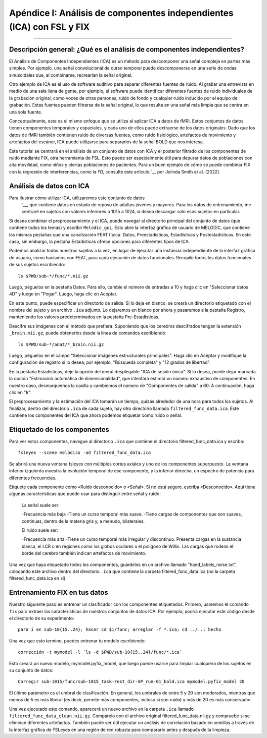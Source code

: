 

.. _Apéndice_I_Eliminación_de_ruido_ICA:

==================================================================
Apéndice I: Análisis de componentes independientes (ICA) con FSL y FIX
==================================================================

------------------

.. nota::

    Los métodos de este tutorial provienen del sitio web de FSL ICA, que se puede encontrar aquí.`__. También me he beneficiado de los ejemplos proporcionados por Carline Nettekoven en su blog`__.

Descripción general: ¿Qué es el análisis de componentes independientes?
**************************************************

El Análisis de Componentes Independientes (ICA) es un método para descomponer una señal compleja en partes más simples. Por ejemplo, una señal convolucional de curso temporal puede descomponerse en una serie de ondas sinusoidales que, al combinarse, recrearían la señal original.

Otro ejemplo de ICA es el uso de software auditivo para separar diferentes fuentes de ruido. Al grabar una entrevista en medio de una sala llena de gente, por ejemplo, el software puede identificar diferentes fuentes de ruido individuales de la grabación original, como voces de otras personas, ruido de fondo y cualquier ruido inducido por el equipo de grabación. Estas fuentes pueden filtrarse de la señal original, lo que resulta en una señal más limpia que se centra en una sola fuente.

Conceptualmente, este es el mismo enfoque que se utiliza al aplicar ICA a datos de fMRI. Estos conjuntos de datos tienen componentes temporales y espaciales, y cada uno de ellos puede extraerse de los datos originales. Dado que los datos de fMRI también contienen ruido de diversas fuentes, como ruido fisiológico, artefactos de movimiento y artefactos del escáner, ICA puede utilizarse para separarlos de la señal BOLD que nos interesa.

Este tutorial se centrará en el análisis de un conjunto de datos con ICA y el posterior filtrado de los componentes de ruido mediante FIX, otra herramienta de FSL. Esto puede ser especialmente útil para depurar datos de poblaciones con alta movilidad, como niños y ciertas poblaciones de pacientes. Para un buen ejemplo de cómo se puede combinar FIX con la regresión de interferencias, como la FD, consulte este artículo.`__ por Jolinda Smith et al. (2022).


Análisis de datos con ICA
***************************

Para ilustrar cómo utilizar ICA, utilizaremos este conjunto de datos
    `__, que contiene datos en estado de reposo de adultos jóvenes y mayores. Para los datos de entrenamiento, me centraré en sujetos con valores inferiores a 1015 a 1024, si desea descargar solo esos sujetos en particular.

Si desea combinar el preprocesamiento y el ICA, puede navegar al directorio principal del conjunto de datos (que contiene todos los temas) y escribir ``Melodic_gui``. Esto abre la interfaz gráfica de usuario de MELODIC, que contiene las mismas pestañas que una canalización FEAT típica: Datos, Preestadísticas, Estadísticas y Postestadísticas. En este caso, sin embargo, la pestaña Estadísticas ofrece opciones para diferentes tipos de ICA.

Podemos analizar todos nuestros sujetos a la vez, en lugar de ejecutar una instancia independiente de la interfaz gráfica de usuario, como hacíamos con FEAT, para cada ejecución de datos funcionales. Recopile todos los datos funcionales de sus sujetos escribiendo:

::

  ls $PWD/sub-*/func/*.nii.gz

Luego, péguelos en la pestaña Datos. Para ello, cambie el número de entradas a 10 y haga clic en "Seleccionar datos 4D" y luego en "Pegar". Luego, haga clic en Aceptar.

En este punto, puede especificar un directorio de salida. Si lo deja en blanco, se creará un directorio etiquetado con el nombre del sujeto y un archivo ``.ica`` adjunto. Lo dejaremos en blanco por ahora y pasaremos a la pestaña Registro, manteniendo los valores predeterminados en la pestaña Pre-Estadísticas.

Descifre sus imágenes con el método que prefiera. Suponiendo que los cerebros descifrados tengan la extensión ``_brain.nii.gz``, puede obtenerlos desde la línea de comandos escribiendo:

::

  ls $PWD/sub-*/anat/*_brain.nii.gz

Luego, péguelos en el campo "Seleccionar imágenes estructurales principales". Haga clic en Aceptar y modifique la configuración de registro si lo desea; por ejemplo, "Búsqueda completa" y "12 grados de libertad".

En la pestaña Estadísticas, deje la opción del menú desplegable "ICA de sesión única". Si lo desea, puede dejar marcada la opción "Estimación automática de dimensionalidad", que intentará estimar un número exhaustivo de componentes. En nuestro caso, desmarquemos la casilla y cambiemos el número de "Componentes de salida" a 60. A continuación, haga clic en "Ir".

El preprocesamiento y la estimación del ICA tomarán un tiempo, quizás alrededor de una hora para todos los sujetos. Al finalizar, dentro del directorio ``.ica`` de cada sujeto, hay otro directorio llamado ``filtered_func_data.ica``. Este contiene los componentes del ICA que ahora podemos etiquetar como ruido o señal.

Etiquetado de los componentes
***********************

Para ver estos componentes, navegue al directorio ``.ica`` que contiene el directorio filtered_func_data.ica y escriba:

::

  fsleyes --scene melódica -ad filtered_func_data.ica

Se abrirá una nueva ventana fsleyes con múltiples cortes axiales y uno de los componentes superpuesto. La ventana inferior izquierda muestra la evolución temporal de ese componente, y la inferior derecha, un espectro de potencia para diferentes frecuencias.

Etiquete cada componente como «Ruido desconocido» o «Señal». Si no está seguro, escriba «Desconocido». Aquí tiene algunas características que puede usar para distinguir entre señal y ruido:

  La señal suele ser:

  -Frecuencia más baja
  -Tiene un curso temporal más suave.
  -Tiene cargas de componentes que son suaves, continuas, dentro de la materia gris y, a menudo, bilaterales.

  El ruido suele ser:

  -Frecuencia más alta
  -Tiene un curso temporal más irregular y discontinuo.
  Presenta cargas en la sustancia blanca, el LCR o en regiones como los globos oculares o el polígono de Willis. Las cargas que rodean el borde del cerebro también indican artefactos de movimiento.

Una vez que haya etiquetado todos los componentes, guárdelos en un archivo llamado "hand_labels_noise.txt", colocando este archivo dentro del directorio ``.ica`` que contiene la carpeta filtered_func_data.ica (*no* la carpeta filtered_func_data.ica en sí).


Entrenamiento FIX en tus datos
*************************

Nuestro siguiente paso es entrenar un clasificador con los componentes etiquetados. Primero, usaremos el comando ``fix`` para extraer las características de nuestros conjuntos de datos ICA. Por ejemplo, podría ejecutar este código desde el directorio de su experimento:

::

  para i en sub-10{15..24}; hacer cd $i/func; arreglar -f *.ica; cd ../..; hecho

Una vez que esto termine, puedes entrenar tu modelo escribiendo:

::

  corrección -t mymodel -l `ls -d $PWD/sub-10{15..24}/func/*.ica`

Esto creará un nuevo modelo, mymodel.pyfix_model, que luego puede usarse para limpiar cualquiera de los sujetos en su conjunto de datos:

::

  Corregir sub-1015/func/sub-1015_task-rest_dir-AP_run-01_bold.ica mymodel.pyfix_model 20

El último parámetro es el umbral de clasificación. En general, los umbrales de entre 5 y 20 son moderados, mientras que menos de 5 es más liberal (es decir, permite más componentes, incluso si son ruido) y más de 20 es más conservador.

Una vez ejecutado este comando, aparecerá un nuevo archivo en la carpeta ``.ica`` llamado ``filtered_func_data_clean.nii.gz``. Compárelo con el archivo original filtered_func_data.nii.gz y compruebe si se eliminan diferentes artefactos. También puede ser útil ejecutar un análisis de correlación basado en semillas a través de la interfaz gráfica de FSLeyes en una región de red robusta para compararlo antes y después de la limpieza.

    
   


